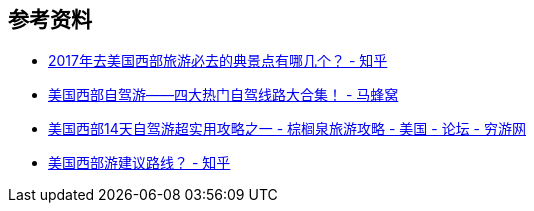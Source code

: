 == 参考资料

* https://www.zhihu.com/question/53581643/answer/360115312[2017年去美国西部旅游必去的典景点有哪几个？ - 知乎]
* http://www.mafengwo.cn/gonglve/ziyouxing/621.html[美国西部自驾游——四大热门自驾线路大合集！ - 马蜂窝]
* https://bbs.qyer.com/thread-903926-1.html[美国西部14天自驾游超实用攻略之一 - 棕榈泉旅游攻略 - 美国 - 论坛 - 穷游网]
* https://www.zhihu.com/question/59912447/answer/229660397[美国西部游建议路线？ - 知乎]

